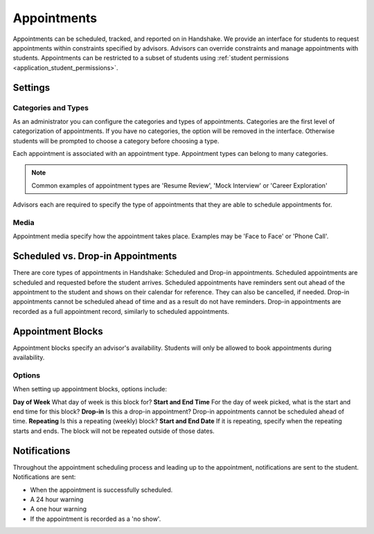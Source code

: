 .. _application_appointments:

Appointments
============

Appointments can be scheduled, tracked, and reported on in Handshake. We provide an interface for students to request appointments within constraints specified by advisors. Advisors can override constraints and manage appointments with students. Appointments can be restricted to a subset of students using :ref:`student permissions <application_student_permissions>`.

Settings
--------

Categories and Types
####################

As an administrator you can configure the categories and types of appointments. Categories are the first level of categorization of appointments. If you have no categories, the option will be removed in the interface. Otherwise students will be prompted to choose a category before choosing a type.

Each appointment is associated with an appointment type. Appointment types can belong to many categories.

.. note::  Common examples of appointment types are 'Resume Review', 'Mock Interview' or 'Career Exploration'

Advisors each are required to specify the type of appointments that they are able to schedule appointments for.

Media
#####

Appointment media specify how the appointment takes place. Examples may be 'Face to Face' or 'Phone Call'.

Scheduled vs. Drop-in Appointments
----------------------------------

There are core types of appointments in Handshake: Scheduled and Drop-in appointments. Scheduled appointments are scheduled and requested before the student arrives. Scheduled appointments have reminders sent out ahead of the appointment to the student and shows on their calendar for reference. They can also be cancelled, if needed. Drop-in appointments cannot be scheduled ahead of time and as a result do not have reminders. Drop-in appointments are recorded as a full appointment record, similarly to scheduled appointments.

Appointment Blocks
------------------

Appointment blocks specify an advisor's availability. Students will only be allowed to book appointments during availability.

Options
#######

When setting up appointment blocks, options include:

**Day of Week** What day of week is this block for?
**Start and End Time** For the day of week picked, what is the start and end time for this block?
**Drop-in** Is this a drop-in appointment? Drop-in appointments cannot be scheduled ahead of time.
**Repeating** Is this a repeating (weekly) block?
**Start and End Date** If it is repeating, specify when the repeating starts and ends. The block will not be repeated outside of those dates.


Notifications
-------------

Throughout the appointment scheduling process and leading up to the appointment, notifications are sent to the student. Notifications are sent:

* When the appointment is successfully scheduled.
* A 24 hour warning
* A one hour warning
* If the appointment is recorded as a 'no show'.
